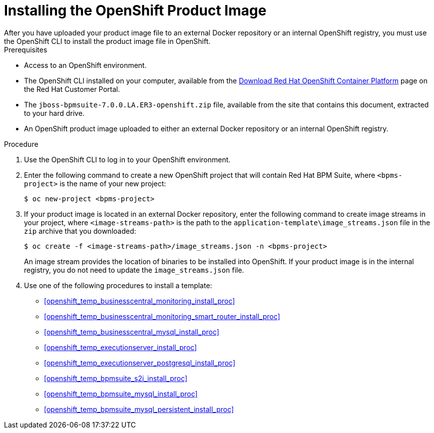 [#openshift_image_install_proc]

= Installing the OpenShift Product Image
After you have uploaded your product image file to an external Docker repository or an internal OpenShift registry, you must use the OpenShift CLI to install the product image file in OpenShift.

.Prerequisites
* Access to an OpenShift environment.
* The OpenShift CLI installed on your computer, available from the
https://access.redhat.com/downloads/content/290/ver=3.6/rhel---7/3.6.173.0.5/x86_64/product-software[Download Red Hat OpenShift Container Platform] page on the Red Hat Customer Portal.
* The `jboss-bpmsuite-7.0.0.LA.ER3-openshift.zip` file, available from the site that contains this document, extracted to your hard drive.
* An OpenShift product image uploaded to either an external Docker repository or an internal OpenShift registry.
 
.Procedure
. Use the OpenShift CLI to log in to your OpenShift environment.
. Enter the following command to create a new OpenShift project that will contain Red Hat BPM Suite, where `<bpms-project>` is the name of your new project:
+
[source,bash]
----
$ oc new-project <bpms-project>
----
. If your product image is located in an external Docker repository, enter the following command to create image streams in your project, where `<image-streams-path>` is the path to the `application-template\image_streams.json` file in the `zip` archive that you downloaded:
+
[source,bash]
----
$ oc create -f <image-streams-path>/image_streams.json -n <bpms-project>
----
An image stream provides the location of binaries to be installed into OpenShift. If your product image is in the internal registry, you do not need to update the `image_streams.json` file.
+
. Use one of the following procedures to install a template:
+
* <<openshift_temp_businesscentral_monitoring_install_proc>>
* <<openshift_temp_businesscentral_monitoring_smart_router_install_proc>>
* <<openshift_temp_businesscentral_mysql_install_proc>>
* <<openshift_temp_executionserver_install_proc>>
* <<openshift_temp_executionserver_postgresql_install_proc>>
* <<openshift_temp_bpmsuite_s2i_install_proc>>
* <<openshift_temp_bpmsuite_mysql_install_proc>>
* <<openshift_temp_bpmsuite_mysql_persistent_install_proc>>


